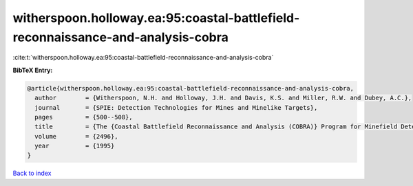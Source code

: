 witherspoon.holloway.ea:95:coastal-battlefield-reconnaissance-and-analysis-cobra
================================================================================

:cite:t:`witherspoon.holloway.ea:95:coastal-battlefield-reconnaissance-and-analysis-cobra`

**BibTeX Entry:**

.. code-block:: bibtex

   @article{witherspoon.holloway.ea:95:coastal-battlefield-reconnaissance-and-analysis-cobra,
     author        = {Witherspoon, N.H. and Holloway, J.H. and Davis, K.S. and Miller, R.W. and Dubey, A.C.},
     journal       = {SPIE: Detection Technologies for Mines and Minelike Targets},
     pages         = {500--508},
     title         = {The {Coastal Battlefield Reconnaissance and Analysis (COBRA)} Program for Minefield Detection},
     volume        = {2496},
     year          = {1995}
   }

`Back to index <../By-Cite-Keys.html>`__

